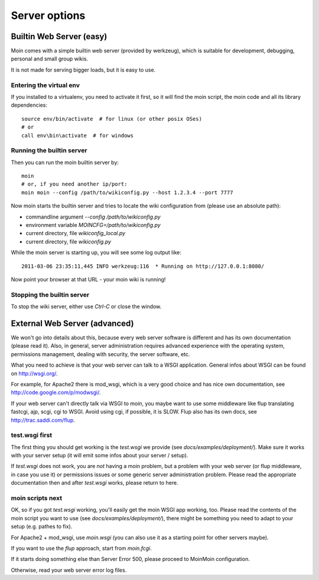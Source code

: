 ==============
Server options
==============

Builtin Web Server (easy)
=========================
Moin comes with a simple builtin web server (provided by werkzeug), which
is suitable for development, debugging, personal and small group wikis.

It is not made for serving bigger loads, but it is easy to use.

Entering the virtual env
------------------------
If you installed to a virtualenv, you need to activate it first, so it will
find the moin script, the moin code and all its library dependencies::

 source env/bin/activate  # for linux (or other posix OSes)
 # or
 call env\bin\activate  # for windows

Running the builtin server
--------------------------
Then you can run the moin builtin server by::

 moin
 # or, if you need another ip/port:
 moin moin --config /path/to/wikiconfig.py --host 1.2.3.4 --port 7777

Now moin starts the builtin server and tries to locate the wiki configuration
from (please use an absolute path):

- commandline argument `--config /path/to/wikiconfig.py`
- environment variable `MOINCFG=/path/to/wikiconfig.py`
- current directory, file `wikiconfig_local.py`
- current directory, file `wikiconfig.py`

While the moin server is starting up, you will see some log output like::

 2011-03-06 23:35:11,445 INFO werkzeug:116  * Running on http://127.0.0.1:8080/

Now point your browser at that URL - your moin wiki is running!

Stopping the builtin server
---------------------------
To stop the wiki server, either use `Ctrl-C` or close the window.


External Web Server (advanced)
==============================
We won't go into details about this, because every web server software is
different and has its own documentation (please read it). Also, in general,
server administration requires advanced experience with the operating system,
permissions management, dealing with security, the server software, etc.

What you need to achieve is that your web server can talk to a WSGI
application. General infos about WSGI can be found on http://wsgi.org/.

For example, for Apache2 there is mod_wsgi, which is a very good choice and
has nice own documentation, see http://code.google.com/p/modwsgi/.

If your web server can't directly talk via WSGI to moin, you maybe want to use
some middleware like flup translating fastcgi, ajp, scgi, cgi to WSGI.
Avoid using cgi, if possible, it is SLOW.
Flup also has its own docs, see http://trac.saddi.com/flup.

test.wsgi first
---------------
The first thing you should get working is the `test.wsgi` we provide (see
`docs/examples/deployment/`). Make sure it works with your server setup (it
will emit some infos about your server / setup).

If `test.wsgi` does not work, you are *not* having a moin problem,
but a problem with your web server (or flup middleware, in case
you use it) or permissions issues or some generic server administration
problem. Please read the appropriate documentation then and after `test.wsgi`
works, please return to here.

moin scripts next
-----------------
OK, so if you got `test.wsgi` working, you'll easily get the moin WSGI app
working, too. Please read the contents of the moin script you want to use (see
`docs/examples/deployment/`), there might be something you need to adapt to
your setup (e.g. pathes to fix).

For Apache2 + mod_wsgi, use `moin.wsgi` (you can also use it as a starting
point for other servers maybe).

If you want to use the `flup` approach, start from `moin.fcgi`.

.. todo:

   Likely moin.fcgi needs testing / fixing.

If it starts doing something else than Server Error 500, please proceed to
MoinMoin configuration.

Otherwise, read your web server error log files.

